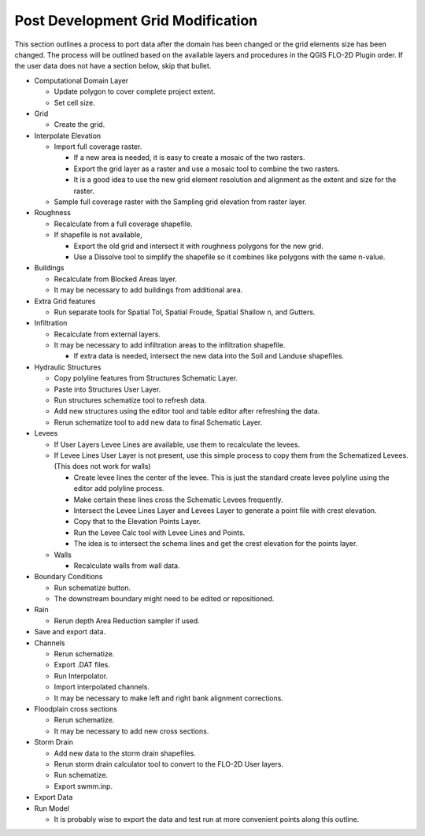 Post Development Grid Modification
==================================

This section outlines a process to port data after the domain has been changed or the grid elements size has been changed.
The process will be outlined based on the available layers and procedures in the QGIS FLO-2D Plugin order.
If the user data does not have a section below, skip that bullet.


-  Computational Domain Layer

   -  Update polygon to cover complete project extent.

   -  Set cell size.

-  Grid

   -  Create the grid.

-  Interpolate Elevation

   -  Import full coverage raster.

      -  If a new area is needed, it is easy to create a mosaic of the two rasters.

      -  Export the grid layer as a raster and use a mosaic tool to combine the two rasters.

      -  It is a good idea to use the new grid element resolution and alignment as the extent and size for the raster.

   -  Sample full coverage raster with the Sampling grid elevation from raster layer.

-  Roughness

   -  Recalculate from a full coverage shapefile.

   -  If shapefile is not available,

      -  Export the old grid and intersect it with roughness polygons for the new grid.

      -  Use a Dissolve tool to simplify the shapefile so it combines like polygons with the same n-value.

-  Buildings

   -  Recalculate from Blocked Areas layer.

   -  It may be necessary to add buildings from additional area.

-  Extra Grid features

   -  Run separate tools for Spatial Tol, Spatial Froude, Spatial Shallow n, and Gutters.

-  Infiltration

   -  Recalculate from external layers.

   -  It may be necessary to add infiltration areas to the infiltration shapefile.

      -  If extra data is needed, intersect the new data into the Soil and Landuse shapefiles.

-  Hydraulic Structures

   -  Copy polyline features from Structures Schematic Layer.

   -  Paste into Structures User Layer.

   -  Run structures schematize tool to refresh data.

   -  Add new structures using the editor tool and table editor after refreshing the data.

   -  Rerun schematize tool to add new data to final Schematic Layer.

-  Levees

   -  If User Layers Levee Lines are available, use them to recalculate the levees.

   -  If Levee Lines User Layer is not present, use this simple process to copy them from the Schematized Levees.
      (This does not work for walls)

      -  Create levee lines the center of the levee.
         This is just the standard create levee polyline using the editor add polyline process.

      -  Make certain these lines cross the Schematic Levees frequently.

      -  Intersect the Levee Lines Layer and Levees Layer to generate a point file with crest elevation.

      -  Copy that to the Elevation Points Layer.

      -  Run the Levee Calc tool with Levee Lines and Points.

      -  The idea is to intersect the schema lines and get the crest elevation for the points layer.

   -  Walls

      -  Recalculate walls from wall data.

-  Boundary Conditions

   -  Run schematize button.

   -  The downstream boundary might need to be edited or repositioned.

-  Rain

   -  Rerun depth Area Reduction sampler if used.

-  Save and export data.

-  Channels

   -  Rerun schematize.

   -  Export .DAT files.

   -  Run Interpolator.

   -  Import interpolated channels.

   -  It may be necessary to make left and right bank alignment corrections.

-  Floodplain cross sections

   -  Rerun schematize.

   -  It may be necessary to add new cross sections.

-  Storm Drain

   -  Add new data to the storm drain shapefiles.

   -  Rerun storm drain calculator tool to convert to the FLO-2D User layers.

   -  Run schematize.

   -  Export swmm.inp.

-  Export Data

-  Run Model

   -  It is probably wise to export the data and test run at more convenient points along this outline.
